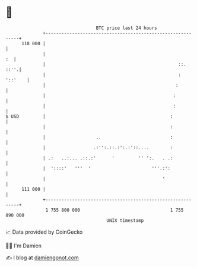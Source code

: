 * 👋

#+begin_example
                                     BTC price last 24 hours                    
                 +------------------------------------------------------------+ 
         118 000 |                                                            | 
                 |                                                         :  | 
                 |                                                  ::.  ::''.| 
                 |                                                  : '::'    | 
                 |                                                 :          | 
                 |                                                :           | 
                 |                                                :           | 
   $ USD         |                                               :            | 
                 |                                               :            | 
                 |                   ..                          :            | 
                 |                  .:'':.::.:':.:'::....        :            | 
                 | .:   ..:... .::.:'      '         '' ':.   . .:            | 
                 |  '::::'   '''  '                       '''.:':             | 
                 |                                            '               | 
         111 000 |                                                            | 
                 +------------------------------------------------------------+ 
                  1 755 800 000                                  1 755 890 000  
                                         UNIX timestamp                         
#+end_example
📈 Data provided by CoinGecko

🧑‍💻 I'm Damien

✍️ I blog at [[https://www.damiengonot.com][damiengonot.com]]
